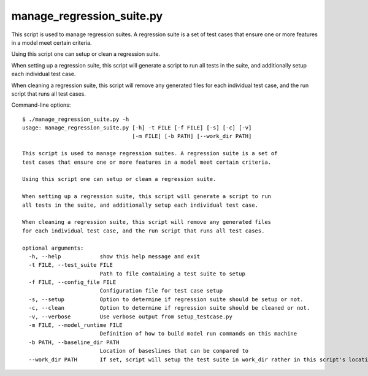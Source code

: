 .. _compass_manage_regression_suite:

manage\_regression\_suite.py
============================

This script is used to manage regression suites. A regression suite is a set of
test cases that ensure one or more features in a model meet certain criteria.

Using this script one can setup or clean a regression suite.

When setting up a regression suite, this script will generate a script to run
all tests in the suite, and additionally setup each individual test case.

When cleaning a regression suite, this script will remove any generated files
for each individual test case, and the run script that runs all test cases.

Command-line options::

    $ ./manage_regression_suite.py -h
    usage: manage_regression_suite.py [-h] -t FILE [-f FILE] [-s] [-c] [-v]
                                      [-m FILE] [-b PATH] [--work_dir PATH]

    This script is used to manage regression suites. A regression suite is a set of
    test cases that ensure one or more features in a model meet certain criteria.

    Using this script one can setup or clean a regression suite.

    When setting up a regression suite, this script will generate a script to run
    all tests in the suite, and additionally setup each individual test case.

    When cleaning a regression suite, this script will remove any generated files
    for each individual test case, and the run script that runs all test cases.

    optional arguments:
      -h, --help            show this help message and exit
      -t FILE, --test_suite FILE
                            Path to file containing a test suite to setup
      -f FILE, --config_file FILE
                            Configuration file for test case setup
      -s, --setup           Option to determine if regression suite should be setup or not.
      -c, --clean           Option to determine if regression suite should be cleaned or not.
      -v, --verbose         Use verbose output from setup_testcase.py
      -m FILE, --model_runtime FILE
                            Definition of how to build model run commands on this machine
      -b PATH, --baseline_dir PATH
                            Location of baseslines that can be compared to
      --work_dir PATH       If set, script will setup the test suite in work_dir rather in this script's location.

